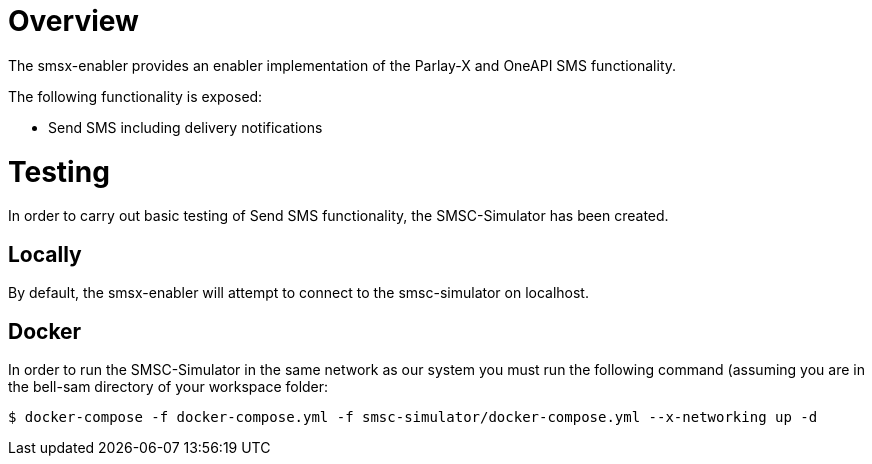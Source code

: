 = Overview

The smsx-enabler provides an enabler implementation of the Parlay-X and OneAPI SMS functionality.

The following functionality is exposed:

- Send SMS including delivery notifications

= Testing
In order to carry out basic testing of Send SMS functionality, the SMSC-Simulator has been created.

== Locally
By default, the smsx-enabler will attempt to connect to the smsc-simulator on localhost.

== Docker
In order to run the SMSC-Simulator in the same network as our system you must run the following
command (assuming you are in the bell-sam directory of your workspace folder:
[source,sh]
----
$ docker-compose -f docker-compose.yml -f smsc-simulator/docker-compose.yml --x-networking up -d
----
